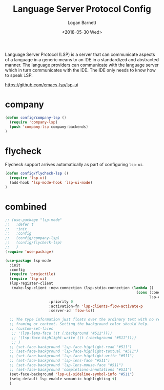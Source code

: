 #+title:    Language Server Protocol Config
#+author:   Logan Barnett
#+email:    logustus@gmail.com
#+date:     <2018-05-30 Wed>
#+language: en
#+tags:     language-server-protocol lsp config

Language Server Protocol (LSP) is a server that can communicate aspects of a
language in a generic means to an IDE in a standardized and abstracted manner.
The language providers can communicate with the language server which in turn
communicates with the IDE. The IDE only needs to know how to speak LSP.

https://github.com/emacs-lsp/lsp-ui


* company
  #+begin_src emacs-lisp :results none
(defun config/company-lsp ()
  (require 'company-lsp)
  (push 'company-lsp company-backends)
)
  #+end_src

* flycheck

  Flycheck support arrives automatically as part of configuring =lsp-ui=.

  #+begin_src emacs-lisp :results none
(defun config/flycheck-lsp ()
  (require 'lsp-ui)
  (add-hook 'lsp-mode-hook 'lsp-ui-mode)
)
  #+end_src

* combined

  #+begin_src emacs-lisp :results none
    ;; (use-package "lsp-mode"
    ;;   :defer t
    ;;   :init
    ;;   :config
    ;;   (config/company-lsp)
    ;;   (config/flycheck-lsp)
    ;;   )
    (require 'use-package)

    (use-package lsp-mode
      :init
      :config
      (require 'projectile)
      (require 'lsp-ui)
      (lsp-register-client
       (make-lsp-client :new-connection (lsp-stdio-connection (lambda ()
                                                                (cons (concat (projectile-project-root) "node_modules/.bin/" lsp-clients-flow-server)
                                                                      lsp-clients-flow-server-args)))
                        :priority 0
                        :activation-fn 'lsp-clients-flow-activate-p
                        :server-id 'flow-ls))

      ;; The type information just floats over the ordinary text with no real
      ;; framing or context. Setting the background color should help.
      ;; (custom-set-faces
       ;; '(lsp-lens-face ((t (:background "#511"))))
       ;; '(lsp-face-highlight-write ((t (:background "#511"))))
       ;; )
      ;; (set-face-background 'lsp-face-highlight-read "#511")
      ;; (set-face-background 'lsp-face-highlight-textual "#511")
      ;; (set-face-background 'lsp-face-highlight-write "#511")
      ;; (set-face-background 'lsp-lens-face "#511")
      ;; (set-face-background 'lsp-lens-mouse-face "#511")
      ;; (set-face-background 'completions-annotations "#511")
      (set-face-background 'lsp-ui-sideline-symbol-info "#511")
      (setq-default lsp-enable-semantic-highlighting t)
      )
  #+end_src
